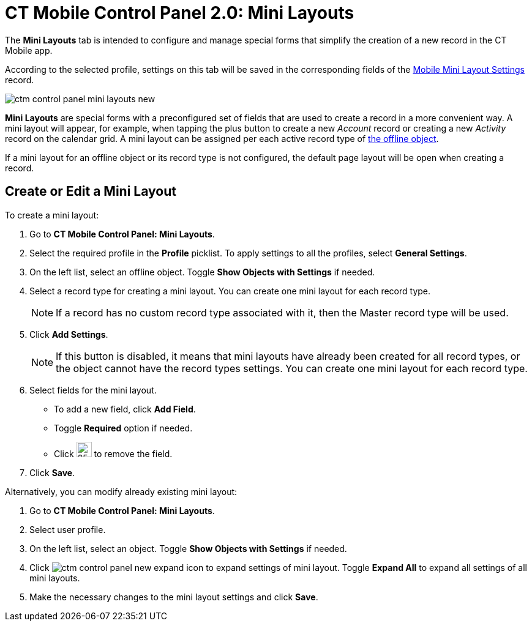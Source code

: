 = CT Mobile Control Panel 2.0: Mini Layouts

The *Mini Layouts* tab is intended to configure and manage special forms  that simplify the creation of a new record in the CT Mobile app.

According to the selected profile, settings on this tab will be saved in the corresponding fields of the xref:ios/admin-guide/ct-mobile-control-panel/custom-settings/mobile-mini-layout-settings.adoc[Mobile Mini Layout Settings] record.

image::ctm-control-panel-mini-layouts-new.png[align="center"]

*Mini Layouts* are special forms with a preconfigured set of fields that are used to create a record in a more convenient way. A mini layout will appear, for example, when tapping the plus button to create a new _Account_ record or creating a new _Activity_ record on the calendar grid. A mini layout can be assigned per each active record type of xref:ios/admin-guide/managing-offline-objects/index.adoc[the offline object].

If a mini layout for an offline object or its record type is not configured, the default page layout will be open when creating a record.

[[h2_684572466]]
== Create or Edit a Mini Layout

To create a mini layout:

. Go to *CT Mobile Control Panel: Mini Layouts*.
. Select the required profile in the *Profile* picklist. To apply settings to all the profiles, select *General Settings*.
. On the left list, select an offline object. Toggle *Show Objects with Settings* if needed.
. Select a record type for creating a mini layout. You can create one mini layout for each record type.
+
NOTE: If a record has no custom record type associated with it, then the Master record type will be used.
. Click *Add Settings*.
+
NOTE: If this button is disabled, it means that mini layouts have already been created for all record types, or the object cannot have the record types settings. You can create one mini layout for each record type.
. Select fields for the mini layout.
* To add a new field, click *Add Field*.
* Toggle *Required* option if needed.
* Click image:ctm-control-panel-new-remove-icon.png[25,25] to remove the field.
. Click *Save*.

Alternatively, you can modify already existing mini layout:

. Go to *CT Mobile Control Panel: Mini Layouts*.
. Select user profile.
. On the left list, select an object. Toggle *Show Objects with Settings* if needed.
. Click image:ctm-control-panel-new-expand-icon.png[] to expand settings of mini layout. Toggle *Expand All* to expand all settings of all mini layouts.
. Make the necessary changes to the mini layout settings and click *Save*.



